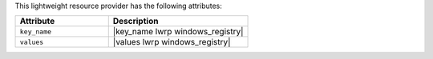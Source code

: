 .. The contents of this file are included in multiple topics.
.. This file should not be changed in a way that hinders its ability to appear in multiple documentation sets.

This lightweight resource provider has the following attributes:

.. list-table::
   :widths: 200 300
   :header-rows: 1

   * - Attribute
     - Description
   * - ``key_name``
     - |key_name lwrp windows_registry|
   * - ``values``
     - |values lwrp windows_registry|
